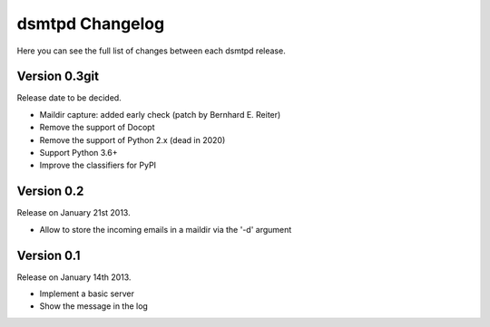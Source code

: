 dsmtpd Changelog
================

Here you can see the full list of changes between each dsmtpd release.

Version 0.3git
--------------

Release date to be decided.

- Maildir capture: added early check (patch by Bernhard E. Reiter)
- Remove the support of Docopt
- Remove the support of Python 2.x (dead in 2020)
- Support Python 3.6+
- Improve the classifiers for PyPI

Version 0.2
-----------

Release on January 21st 2013.

- Allow to store the incoming emails in a maildir via the '-d' argument

Version 0.1
-----------

Release on January 14th 2013.

- Implement a basic server
- Show the message in the log
